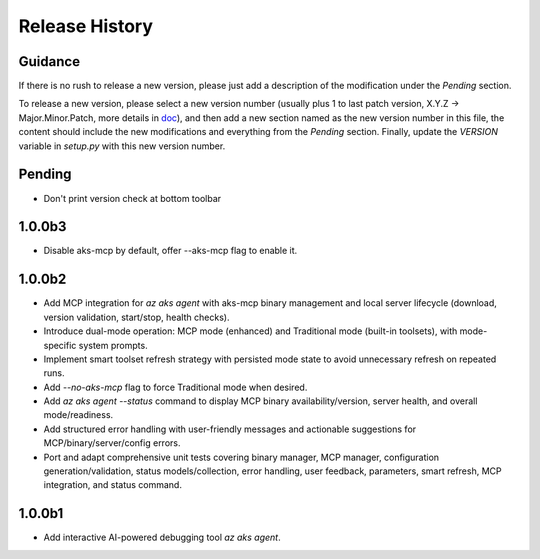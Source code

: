 .. :changelog:

Release History
===============

Guidance
++++++++
If there is no rush to release a new version, please just add a description of the modification under the *Pending* section.

To release a new version, please select a new version number (usually plus 1 to last patch version, X.Y.Z -> Major.Minor.Patch, more details in `\doc <https://semver.org/>`_), and then add a new section named as the new version number in this file, the content should include the new modifications and everything from the *Pending* section. Finally, update the `VERSION` variable in `setup.py` with this new version number.

Pending
+++++++
* Don't print version check at bottom toolbar

1.0.0b3
+++++++

* Disable aks-mcp by default, offer --aks-mcp flag to enable it.

1.0.0b2
+++++++

* Add MCP integration for `az aks agent` with aks-mcp binary management and local server lifecycle (download, version validation, start/stop, health checks).
* Introduce dual-mode operation: MCP mode (enhanced) and Traditional mode (built-in toolsets), with mode-specific system prompts.
* Implement smart toolset refresh strategy with persisted mode state to avoid unnecessary refresh on repeated runs.
* Add `--no-aks-mcp` flag to force Traditional mode when desired.
* Add `az aks agent --status` command to display MCP binary availability/version, server health, and overall mode/readiness.
* Add structured error handling with user-friendly messages and actionable suggestions for MCP/binary/server/config errors.
* Port and adapt comprehensive unit tests covering binary manager, MCP manager, configuration generation/validation, status models/collection, error handling, user feedback, parameters, smart refresh, MCP integration, and status command.

1.0.0b1
+++++++
* Add interactive AI-powered debugging tool `az aks agent`.
